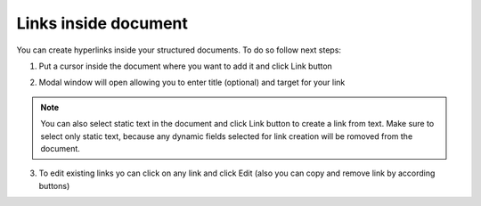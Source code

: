 .. _addLinkTemplate:

=====================
Links inside document
=====================

You can create hyperlinks inside your structured documents. To do so follow next steps:

1. Put a cursor inside the document where you want to add it and click Link button

.. image:: pic_linksInsideDocument/linkButton.png
   :width: 400
   :align: center
   
2. Modal window will open allowing you to enter title (optional) and target for your link

.. image:: pic_linksInsideDocument/linkCreationModal.png
   :width: 400
   :align: center
   
.. note:: You can also select static text in the document and click Link button to create a link from text. Make sure to select only static text, because any dynamic fields selected for link creation will be romoved from the document.
   
3. To edit existing links yo can click on any link and click Edit (also you can copy and remove link by according buttons)

.. image:: pic_linksInsideDocument/linkEditModal.png
   :width: 400
   :align: center